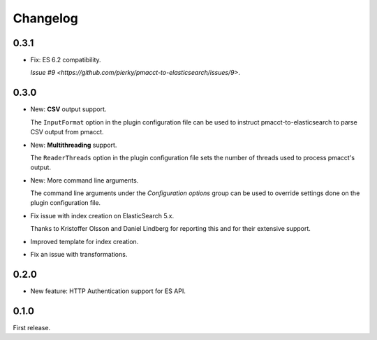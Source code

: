 Changelog
=========

0.3.1
-----

- Fix: ES 6.2 compatibility.

  `Issue #9 <https://github.com/pierky/pmacct-to-elasticsearch/issues/9>`.

0.3.0
-----

- New: **CSV** output support.

  The ``InputFormat`` option in the plugin configuration file can be used to instruct pmacct-to-elasticsearch to parse CSV output from pmacct.

- New: **Multithreading** support.

  The ``ReaderThreads`` option in the plugin configuration file sets the number of threads used to process pmacct's output.

- New: More command line arguments.

  The command line arguments under the *Configuration options* group can be used to override settings done on the plugin configuration file.

- Fix issue with index creation on ElasticSearch 5.x.

  Thanks to Kristoffer Olsson and Daniel Lindberg for reporting this and for their extensive support.

- Improved template for index creation.

- Fix an issue with transformations.

0.2.0
-----

- New feature: HTTP Authentication support for ES API.

0.1.0
-----

First release.
